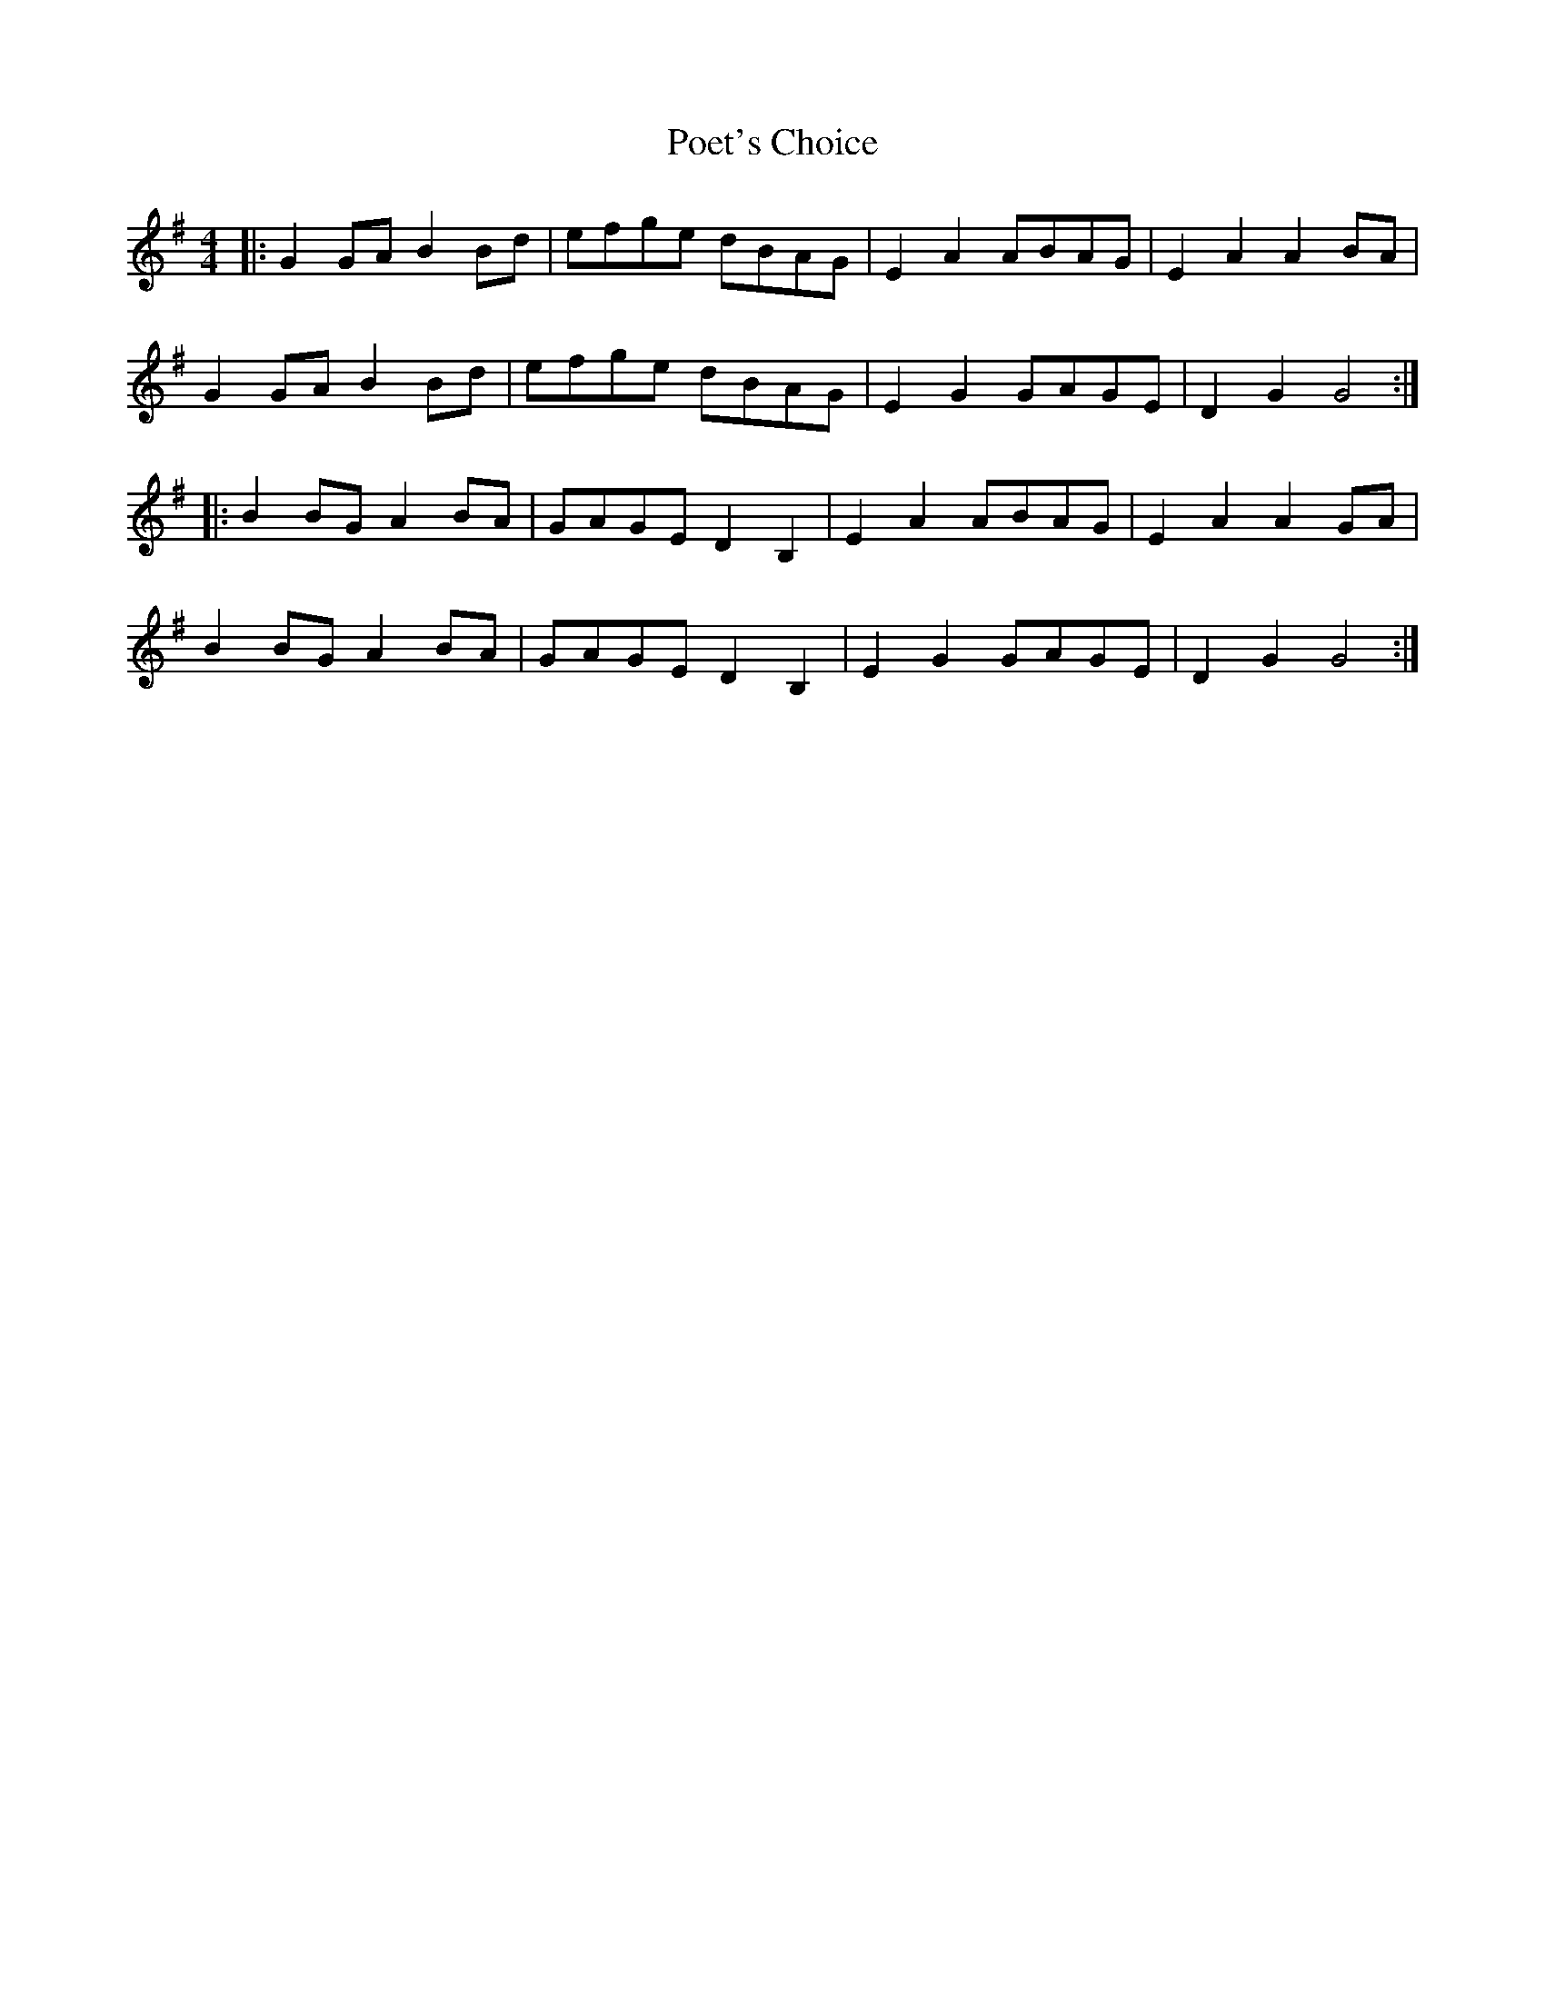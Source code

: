 X: 32665
T: Poet's Choice
R: hornpipe
M: 4/4
K: Gmajor
|:G2GA B2Bd|efge dBAG|E2A2 ABAG|E2A2 A2BA|
G2GA B2Bd|efge dBAG|E2G2 GAGE|D2G2 G4:|
|:B2BG A2BA|GAGE D2B,2|E2A2 ABAG|E2A2 A2GA|
B2BG A2BA|GAGE D2B,2|E2G2 GAGE|D2G2 G4:|

